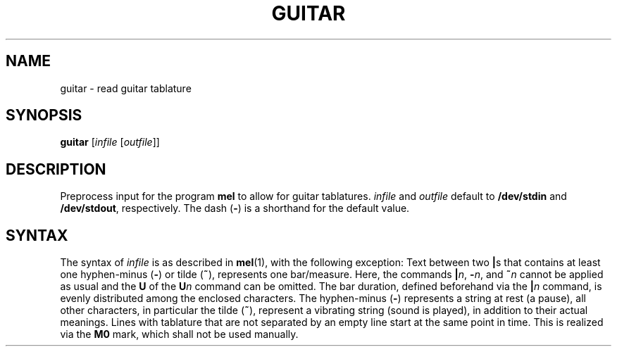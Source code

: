 .\" Man page for the command guitar of the Tonbandfetzen tool box
.TH GUITAR 1 2020 "Jan Berges" "Tonbandfetzen Manual"
.SH NAME
guitar \- read guitar tablature
.SH SYNOPSIS
.BI guitar
.RI [ infile
.RI [ outfile ]]
.SH DESCRIPTION
.PP
Preprocess input for the program
.BR mel
to allow for guitar tablatures.
.IR infile
and
.IR outfile
default to
.BR /dev/stdin
and
.BR /dev/stdout ,
respectively.
The dash
.RB ( - )
is a shorthand for the default value.
.SH SYNTAX
The syntax of
.IR infile
is as described in
.BR mel (1),
with the following exception:
Text between two
.BR | s
that contains at least one hyphen-minus
.RB ( - )
or tilde
.RB ( ~ ),
represents one bar/measure.
Here, the commands
.BR | \fIn\fR,
.BR - \fIn\fR,
and
.BI ~ n
cannot be applied as usual and the
.BR U
of the
.BI U n
command can be omitted.
The bar duration, defined beforehand via the
.BI | n
command, is evenly distributed among the enclosed characters.
The hyphen-minus
.RB ( - )
represents a string at rest (a pause), all other characters, in particular the tilde
.RB ( ~ ),
represent a vibrating string (sound is played), in addition to their actual meanings.
Lines with tablature that are not separated by an empty line start at the same point in time.
This is realized via the
.BR M0
mark, which shall not be used manually.
